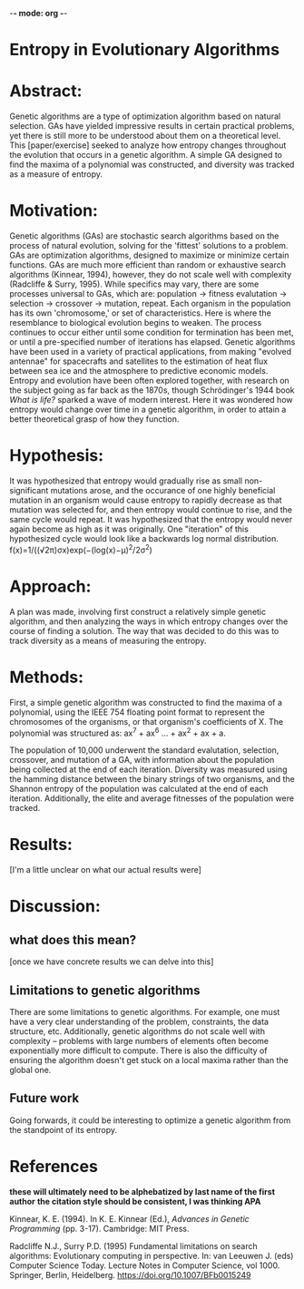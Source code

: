 -*- mode: org -*-
#+STARTUP: showall

* Entropy in Evolutionary Algorithms
* Abstract:
Genetic algorithms are a type of optimization algorithm based on natural selection. GAs have yielded
impressive results in certain practical problems, yet there is still more to be understood about them
on a theoretical level. This [paper/exercise] seeked to analyze how entropy changes throughout the
evolution that occurs in a genetic algorithm. A simple GA designed to find the maxima of a polynomial
was constructed, and diversity was tracked as a measure of entropy.

* Motivation:
Genetic algorithms (GAs) are stochastic search algorithms based on the process of natural evolution, solving for
the 'fittest' solutions to a problem. GAs are optimization algorithms, designed to maximize or minimize certain
functions. GAs are much more efficient than random or exhaustive search algorithms (Kinnear, 1994), however, they
do not scale well with complexity (Radcliffe & Surry, 1995). While specifics may vary, there are some processes
universal to GAs, which are: population → fitness evalutation → selection → crossover → mutation, repeat. Each 
organism in the population has its own 'chromosome,' or set of characteristics. Here is where the resemblance 
to biological evolution begins to weaken. The process continues to occur either until some condition for termination
has been met, or until a pre-specified number of iterations has elapsed. Genetic algorithms have been used in a
variety of practical applications, from making "evolved antennae" for spacecrafts and satellites to the estimation
of heat flux between sea ice and the atmosphere to predictive economic models. Entropy and evolution have been
often explored together, with research on the subject going as far back as the 1870s, though Schrödinger's 1944
book /What is life?/ sparked a wave of modern interest. Here it was wondered how entropy would change over time
in a genetic algorithm, in order to attain a better theoretical grasp of how they function.

* Hypothesis:
It was hypothesized that entropy would gradually rise as small non-significant mutations arose, and the occurance
of one highly beneficial mutation in an organism would cause entropy to rapidly decrease as that mutation was 
selected for, and then entropy would continue to rise, and the same cycle would repeat. It was hypothesized that 
the entropy would never again become as high as it was originally. One "iteration" of this hypothesized cycle
would look like a backwards log normal distribution.
f(x)=1/((√2π)σx)exp(−(log(x)−μ)^2/2σ^2)

* Approach:
A plan was made, involving first construct a relatively simple genetic algorithm, and then analyzing the ways
in which entropy changes over the course of finding a solution. The way that was decided to do this was
to track diversity as a means of measuring the entropy.

* Methods:
First, a simple genetic algorithm was constructed to find the maxima of a polynomial, using the IEEE 754
floating point format to represent the chromosomes of the organisms, or that organism's coefficients of
X. The polynomial was structured as: ax^7 + ax^6  ... + ax^2 + ax + a.

The population of 10,000 underwent the standard evalutation, selection, crossover, and mutation of a 
GA, with information about the population being collected at the end of each iteration. Diversity was 
measured using the hamming distance between the binary strings of two organisms, and the Shannon entropy
of the population was calculated at the end of each iteration. Additionally, the elite and average fitnesses
of the population were tracked.

* Results:
[I'm a little unclear on what our actual results were]

* Discussion:
** what does this mean?
[once we have concrete results we can delve into this]

** Limitations to genetic algorithms
There are some limitations to genetic algorithms. For example, one must have a very clear understanding of the problem,
constraints, the data structure, etc. Additionally, genetic algorithms do not scale well with complexity -- problems with
large numbers of elements often become exponentially more difficult to compute. There is also the difficulty of ensuring
the algorithm doesn't get stuck on a local maxima rather than the global one.

** Future work
Going forwards, it could be interesting to optimize a genetic algorithm from the standpoint of its entropy.

* References
*these will ultimately need to be alphebatized by last name of the first author*
*the citation style should be consistent, I was thinking APA*

Kinnear, K. E. (1994). In K. E. Kinnear (Ed.), /Advances in Genetic Programming/ (pp. 3-17). Cambridge: MIT Press.

Radcliffe N.J., Surry P.D. (1995) Fundamental limitations on search algorithms: Evolutionary computing in perspective.
In: van Leeuwen J. (eds) Computer Science Today. Lecture Notes in Computer Science, vol 1000. Springer, Berlin, Heidelberg.
https://doi.org/10.1007/BFb0015249
